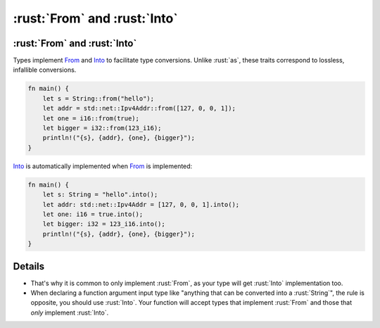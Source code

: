 =======================
:rust:`From` and :rust:`Into`
=======================

-----------------------
:rust:`From` and :rust:`Into`
-----------------------

Types implement
`From <https://doc.rust-lang.org/std/convert/trait.From.html>`__ and
`Into <https://doc.rust-lang.org/std/convert/trait.Into.html>`__ to
facilitate type conversions. Unlike :rust:`as`, these traits correspond to
lossless, infallible conversions.

.. code:: rust

   fn main() {
       let s = String::from("hello");
       let addr = std::net::Ipv4Addr::from([127, 0, 0, 1]);
       let one = i16::from(true);
       let bigger = i32::from(123_i16);
       println!("{s}, {addr}, {one}, {bigger}");
   }

`Into <https://doc.rust-lang.org/std/convert/trait.Into.html>`__ is
automatically implemented when
`From <https://doc.rust-lang.org/std/convert/trait.From.html>`__ is
implemented:

.. code:: rust

   fn main() {
       let s: String = "hello".into();
       let addr: std::net::Ipv4Addr = [127, 0, 0, 1].into();
       let one: i16 = true.into();
       let bigger: i32 = 123_i16.into();
       println!("{s}, {addr}, {one}, {bigger}");
   }

.. raw:: html

---------
Details
---------

-  That's why it is common to only implement :rust:`From`, as your type will
   get :rust:`Into` implementation too.
-  When declaring a function argument input type like "anything that can
   be converted into a :rust:`String`", the rule is opposite, you should use
   :rust:`Into`. Your function will accept types that implement :rust:`From` and
   those that *only* implement :rust:`Into`.

.. raw:: html

